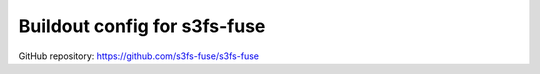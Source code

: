 Buildout config for s3fs-fuse
=============================

GitHub repository: https://github.com/s3fs-fuse/s3fs-fuse
